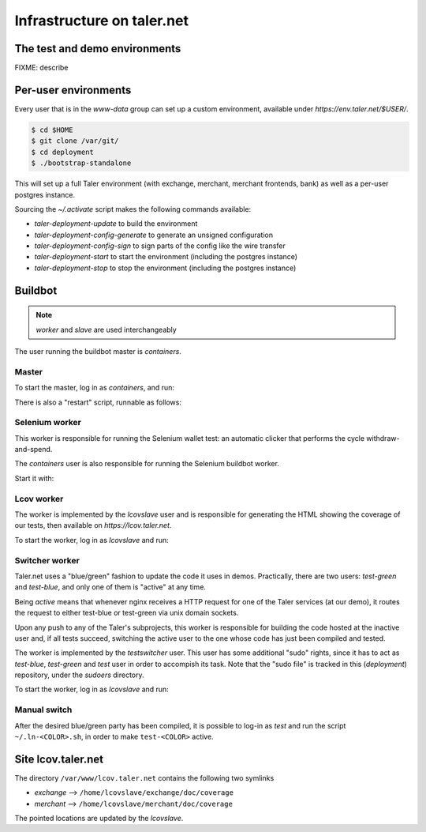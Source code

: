 ..
  This file is part of GNU TALER.
  Copyright (C) 2014, 2015, 2016 INRIA
  TALER is free software; you can redistribute it and/or modify it under the
  terms of the GNU General Public License as published by the Free Software
  Foundation; either version 2.1, or (at your option) any later version.
  TALER is distributed in the hope that it will be useful, but WITHOUT ANY
  WARRANTY; without even the implied warranty of MERCHANTABILITY or FITNESS FOR
  A PARTICULAR PURPOSE.  See the GNU Lesser General Public License for more details.
  You should have received a copy of the GNU Lesser General Public License along with
  TALER; see the file COPYING.  If not, see <http://www.gnu.org/licenses/>

  @author Florian Dold

============================
Infrastructure on taler.net
============================

-------------------------------
The test and demo environments
-------------------------------

FIXME: describe

-------------------------------
Per-user environments
-------------------------------

..
  NOTE: this is already documented in deployment.rst.

Every user that is in the `www-data` group can set up a custom environment,
available under `https://env.taler.net/$USER/`.

.. code-block:: none

  $ cd $HOME
  $ git clone /var/git/
  $ cd deployment
  $ ./bootstrap-standalone

This will set up a full Taler environment (with exchange,
merchant, merchant frontends, bank) as well as a per-user postgres instance.

Sourcing the `~/.activate` script makes the following commands available:

* `taler-deployment-update` to build the environment
* `taler-deployment-config-generate` to generate an unsigned configuration
* `taler-deployment-config-sign` to sign parts of the config like the wire transfer
* `taler-deployment-start` to start the environment (including the postgres instance)
* `taler-deployment-stop` to stop the environment (including the postgres instance)

--------
Buildbot
--------
.. note::
  `worker` and `slave` are used interchangeably

The user running the buildbot master is `containers`.

++++++
Master
++++++

To start the master, log in as `containers`, and run:

.. code-block:: none
  $ ~/buildbot/start.sh

  # To stop it, run:
  $ ~/buildbot/stop.sh

There is also a "restart" script, runnable as follows:


.. code-block:: none
  $ ~/buildbot/restart.sh

+++++++++++++++
Selenium worker
+++++++++++++++

This worker is responsible for running the Selenium wallet test:
an automatic clicker that performs the cycle withdraw-and-spend.

The `containers` user is also responsible for running the Selenium
buildbot worker.

Start it with:

.. code-block:: none
  $ buildbot-worker start ~/buildbot/selenium_worker/

  # stop it with:
  $ buildbot-worker stop ~/buildbot/selenium_worker/

+++++++++++
Lcov worker
+++++++++++

The worker is implemented by the `lcovslave` user and is responsible
for generating the HTML showing the coverage of our tests, then available
on `https://lcov.taler.net`.

..
  NOTE: document https://lcov.taler.net/ set-up

To start the worker, log in as `lcovslave` and run:

.. code-block:: none
  $ source ~/activate
  $ taler-deployment-bbstart

  # To stop it:
  $ taler-deployment-bbstop

+++++++++++++++
Switcher worker
+++++++++++++++

Taler.net uses a "blue/green" fashion to update the code it
uses in demos.  Practically, there are two users: `test-green`
and `test-blue`, and only one of them is "active" at any time.

Being `active` means that whenever nginx receives a HTTP request
for one of the Taler services (at our demo), it routes the request
to either test-blue or test-green via unix domain sockets.

Upon any push to any of the Taler's subprojects, this worker is
responsible for building the code hosted at the inactive user and,
if all tests succeed, switching the active user to the one whose code
has just been compiled and tested.

The worker is implemented by the `testswitcher` user. This user
has some additional "sudo" rights, since it has to act as `test-blue`,
`test-green` and `test` user in order to accompish its task.
Note that the "sudo file" is tracked in this (`deployment`) repository,
under the `sudoers` directory.

To start the worker, log in as `lcovslave` and run:

.. code-block:: none
  $ source ~/activate
  $ taler-deployment-bbstart

  # To stop it:
  $ taler-deployment-bbstop

+++++++++++++
Manual switch
+++++++++++++

After the desired blue/green party has been compiled, it is possible to
log-in as `test` and run the script ``~/.ln-<COLOR>.sh``, in order to make
``test-<COLOR>`` active.

-------------------
Site lcov.taler.net
-------------------

The directory ``/var/www/lcov.taler.net`` contains the following two symlinks

* `exchange` --> ``/home/lcovslave/exchange/doc/coverage``
* `merchant` --> ``/home/lcovslave/merchant/doc/coverage``

The pointed locations are updated by the `lcovslave`.
